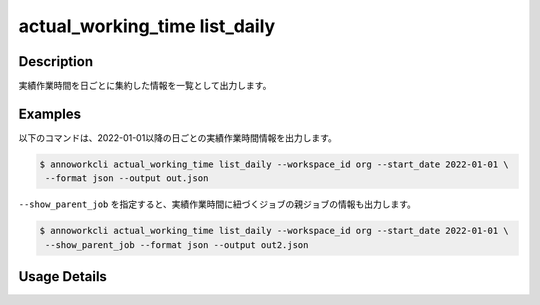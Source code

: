 ==============================================================
actual_working_time list_daily
==============================================================

Description
=================================
実績作業時間を日ごとに集約した情報を一覧として出力します。




Examples
=================================

以下のコマンドは、2022-01-01以降の日ごとの実績作業時間情報を出力します。

.. code-block:: 

    $ annoworkcli actual_working_time list_daily --workspace_id org --start_date 2022-01-01 \
     --format json --output out.json


.. code-block:: json
   :caption: out.json

   [
      {
         "date": "2022-01-02",
         "job_id": "caa0da6f-34aa-40cb-abc0-976c9aab3b40",
         "job_name": "MOON",
         "workspace_member_id": "50c5587a-219a-47d6-9641-0eb273996966",
         "user_id": "alic3",
         "username": "Alice",
         "actual_working_hours": 2.716666666666667,
         "notes": null
      },
   ]


``--show_parent_job`` を指定すると、実績作業時間に紐づくジョブの親ジョブの情報も出力します。


.. code-block:: 

    $ annoworkcli actual_working_time list_daily --workspace_id org --start_date 2022-01-01 \
     --show_parent_job --format json --output out2.json



.. code-block:: json
   :caption: out2.json

   [
      {
         "date": "2022-01-02",
         "job_id": "caa0da6f-34aa-40cb-abc0-976c9aab3b40",
         "job_name": "MOON",
         "workspace_member_id": "50c5587a-219a-47d6-9641-0eb273996966",
         "user_id": "alice",
         "username": "Alice",
         "actual_working_hours": 2.716666666666667,
         "notes": null,
         "parent_job_id": "11d73ea0-ed87-4f24-9ef6-68afcb1fdca7",
         "parent_job_name": "PLANET"
      }
   ]




Usage Details
=================================

.. argparse::
   :ref: annoworkcli.actual_working_time.list_actual_working_hours_daily.add_parser
   :prog: annoworkcli actual_working_time list_daily
   :nosubcommands:
   :nodefaultconst: